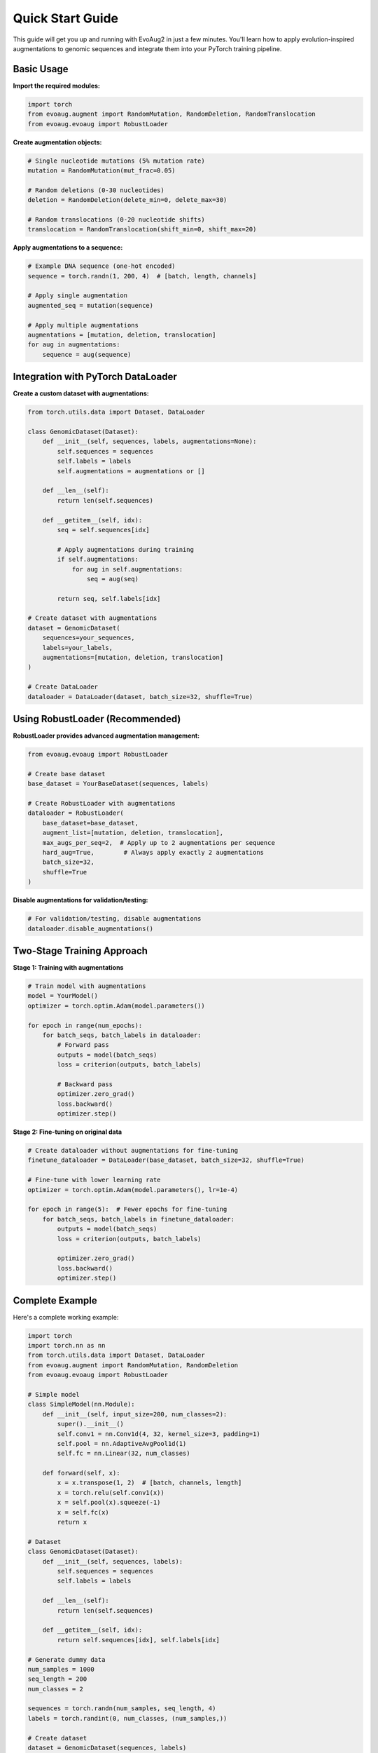 Quick Start Guide
================

This guide will get you up and running with EvoAug2 in just a few minutes. You'll learn how to apply evolution-inspired augmentations to genomic sequences and integrate them into your PyTorch training pipeline.

Basic Usage
-----------

**Import the required modules:**

.. code-block:: python

   import torch
   from evoaug.augment import RandomMutation, RandomDeletion, RandomTranslocation
   from evoaug.evoaug import RobustLoader

**Create augmentation objects:**

.. code-block:: python

   # Single nucleotide mutations (5% mutation rate)
   mutation = RandomMutation(mut_frac=0.05)
   
   # Random deletions (0-30 nucleotides)
   deletion = RandomDeletion(delete_min=0, delete_max=30)
   
   # Random translocations (0-20 nucleotide shifts)
   translocation = RandomTranslocation(shift_min=0, shift_max=20)

**Apply augmentations to a sequence:**

.. code-block:: python

   # Example DNA sequence (one-hot encoded)
   sequence = torch.randn(1, 200, 4)  # [batch, length, channels]
   
   # Apply single augmentation
   augmented_seq = mutation(sequence)
   
   # Apply multiple augmentations
   augmentations = [mutation, deletion, translocation]
   for aug in augmentations:
       sequence = aug(sequence)

Integration with PyTorch DataLoader
----------------------------------

**Create a custom dataset with augmentations:**

.. code-block:: python

   from torch.utils.data import Dataset, DataLoader
   
   class GenomicDataset(Dataset):
       def __init__(self, sequences, labels, augmentations=None):
           self.sequences = sequences
           self.labels = labels
           self.augmentations = augmentations or []
       
       def __len__(self):
           return len(self.sequences)
       
       def __getitem__(self, idx):
           seq = self.sequences[idx]
           
           # Apply augmentations during training
           if self.augmentations:
               for aug in self.augmentations:
                   seq = aug(seq)
           
           return seq, self.labels[idx]
   
   # Create dataset with augmentations
   dataset = GenomicDataset(
       sequences=your_sequences,
       labels=your_labels,
       augmentations=[mutation, deletion, translocation]
   )
   
   # Create DataLoader
   dataloader = DataLoader(dataset, batch_size=32, shuffle=True)

Using RobustLoader (Recommended)
-------------------------------

**RobustLoader provides advanced augmentation management:**

.. code-block:: python

   from evoaug.evoaug import RobustLoader
   
   # Create base dataset
   base_dataset = YourBaseDataset(sequences, labels)
   
   # Create RobustLoader with augmentations
   dataloader = RobustLoader(
       base_dataset=base_dataset,
       augment_list=[mutation, deletion, translocation],
       max_augs_per_seq=2,  # Apply up to 2 augmentations per sequence
       hard_aug=True,        # Always apply exactly 2 augmentations
       batch_size=32,
       shuffle=True
   )

**Disable augmentations for validation/testing:**

.. code-block:: python

   # For validation/testing, disable augmentations
   dataloader.disable_augmentations()

Two-Stage Training Approach
--------------------------

**Stage 1: Training with augmentations**

.. code-block:: python

   # Train model with augmentations
   model = YourModel()
   optimizer = torch.optim.Adam(model.parameters())
   
   for epoch in range(num_epochs):
       for batch_seqs, batch_labels in dataloader:
           # Forward pass
           outputs = model(batch_seqs)
           loss = criterion(outputs, batch_labels)
           
           # Backward pass
           optimizer.zero_grad()
           loss.backward()
           optimizer.step()

**Stage 2: Fine-tuning on original data**

.. code-block:: python

   # Create dataloader without augmentations for fine-tuning
   finetune_dataloader = DataLoader(base_dataset, batch_size=32, shuffle=True)
   
   # Fine-tune with lower learning rate
   optimizer = torch.optim.Adam(model.parameters(), lr=1e-4)
   
   for epoch in range(5):  # Fewer epochs for fine-tuning
       for batch_seqs, batch_labels in finetune_dataloader:
           outputs = model(batch_seqs)
           loss = criterion(outputs, batch_labels)
           
           optimizer.zero_grad()
           loss.backward()
           optimizer.step()

Complete Example
---------------

Here's a complete working example:

.. code-block:: python

   import torch
   import torch.nn as nn
   from torch.utils.data import Dataset, DataLoader
   from evoaug.augment import RandomMutation, RandomDeletion
   from evoaug.evoaug import RobustLoader
   
   # Simple model
   class SimpleModel(nn.Module):
       def __init__(self, input_size=200, num_classes=2):
           super().__init__()
           self.conv1 = nn.Conv1d(4, 32, kernel_size=3, padding=1)
           self.pool = nn.AdaptiveAvgPool1d(1)
           self.fc = nn.Linear(32, num_classes)
       
       def forward(self, x):
           x = x.transpose(1, 2)  # [batch, channels, length]
           x = torch.relu(self.conv1(x))
           x = self.pool(x).squeeze(-1)
           x = self.fc(x)
           return x
   
   # Dataset
   class GenomicDataset(Dataset):
       def __init__(self, sequences, labels):
           self.sequences = sequences
           self.labels = labels
       
       def __len__(self):
           return len(self.sequences)
       
       def __getitem__(self, idx):
           return self.sequences[idx], self.labels[idx]
   
   # Generate dummy data
   num_samples = 1000
   seq_length = 200
   num_classes = 2
   
   sequences = torch.randn(num_samples, seq_length, 4)
   labels = torch.randint(0, num_classes, (num_samples,))
   
   # Create dataset
   dataset = GenomicDataset(sequences, labels)
   
   # Create augmentations
   augmentations = [
       RandomMutation(mut_frac=0.05),
       RandomDeletion(delete_min=0, delete_max=20)
   ]
   
   # Create RobustLoader
   train_loader = RobustLoader(
       base_dataset=dataset,
       augment_list=augmentations,
       max_augs_per_seq=1,
       hard_aug=False,
       batch_size=32,
       shuffle=True
   )
   
   # Create model and training components
   model = SimpleModel()
   criterion = nn.CrossEntropyLoss()
   optimizer = torch.optim.Adam(model.parameters(), lr=0.001)
   
   # Training loop
   model.train()
   for epoch in range(10):
       total_loss = 0
       for batch_seqs, batch_labels in train_loader:
           optimizer.zero_grad()
           outputs = model(batch_seqs)
           loss = criterion(outputs, batch_labels)
           loss.backward()
           optimizer.step()
           total_loss += loss.item()
       
       print(f"Epoch {epoch+1}, Loss: {total_loss/len(train_loader):.4f}")
   
   print("Training completed!")

Next Steps
----------

Now that you have the basics:

1. **Explore Augmentations:** Check out the :doc:`user_guide/augmentations` for all available augmentation types
2. **Advanced Training:** Learn about the two-stage approach in :doc:`user_guide/training`
3. **Examples:** Run the complete examples in :doc:`examples/lightning_module` and :doc:`examples/vanilla_pytorch`
4. **API Reference:** Consult the :doc:`api/evoaug` for detailed class and method documentation

**Need Help?**

- Check the :doc:`user_guide/troubleshooting` for common issues
- Review the :doc:`examples` section for more complex use cases
- Visit the `GitHub repository <https://github.com/aduranu/evoaug>`_ for issues and discussions 